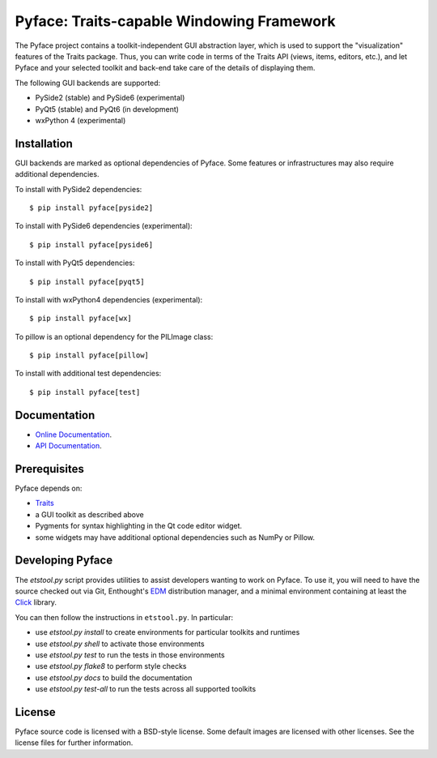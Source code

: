 ==========================================
Pyface: Traits-capable Windowing Framework
==========================================

The Pyface project contains a toolkit-independent GUI abstraction layer,
which is used to support the "visualization" features of the Traits package.
Thus, you can write code in terms of the Traits API (views, items, editors,
etc.), and let Pyface and your selected toolkit and back-end take care of
the details of displaying them.

The following GUI backends are supported:

- PySide2 (stable) and PySide6 (experimental)
- PyQt5 (stable) and PyQt6 (in development)
- wxPython 4 (experimental)

Installation
------------

GUI backends are marked as optional dependencies of Pyface. Some features
or infrastructures may also require additional dependencies.

To install with PySide2 dependencies::

    $ pip install pyface[pyside2]

To install with PySide6 dependencies (experimental)::

    $ pip install pyface[pyside6]

To install with PyQt5 dependencies::

    $ pip install pyface[pyqt5]

To install with wxPython4 dependencies (experimental)::

    $ pip install pyface[wx]

To pillow is an optional dependency for the PILImage class::

    $ pip install pyface[pillow]

To install with additional test dependencies::

    $ pip install pyface[test]

Documentation
-------------

* `Online Documentation <http://docs.enthought.com/pyface/>`_.

* `API Documentation <http://docs.enthought.com/pyface/api/pyface.html>`_.

Prerequisites
-------------

Pyface depends on:

* `Traits <https://github.com/enthought/traits>`_

* a GUI toolkit as described above

* Pygments for syntax highlighting in the Qt code editor widget.

* some widgets may have additional optional dependencies such as NumPy or
  Pillow.

.. end_of_long_description

Developing Pyface
-----------------

The `etstool.py` script provides utilities to assist developers wanting to work
on Pyface.  To use it, you will need to have the source checked out via Git,
Enthought's `EDM <http://docs.enthought.com/edm/>`__ distribution manager, and
a minimal environment containing at least the
`Click <http://click.pocoo.org/>`__ library.

You can then follow the instructions in ``etstool.py``.  In particular:

- use `etstool.py install` to create environments for particular toolkits and
  runtimes
- use `etstool.py shell` to activate those environments
- use `etstool.py test` to run the tests in those environments
- use `etstool.py flake8` to perform style checks
- use `etstool.py docs` to build the documentation
- use `etstool.py test-all` to run the tests across all supported toolkits

License
-------

Pyface source code is licensed with a BSD-style license.  Some default images
are licensed with other licenses. See the license files for further
information.

